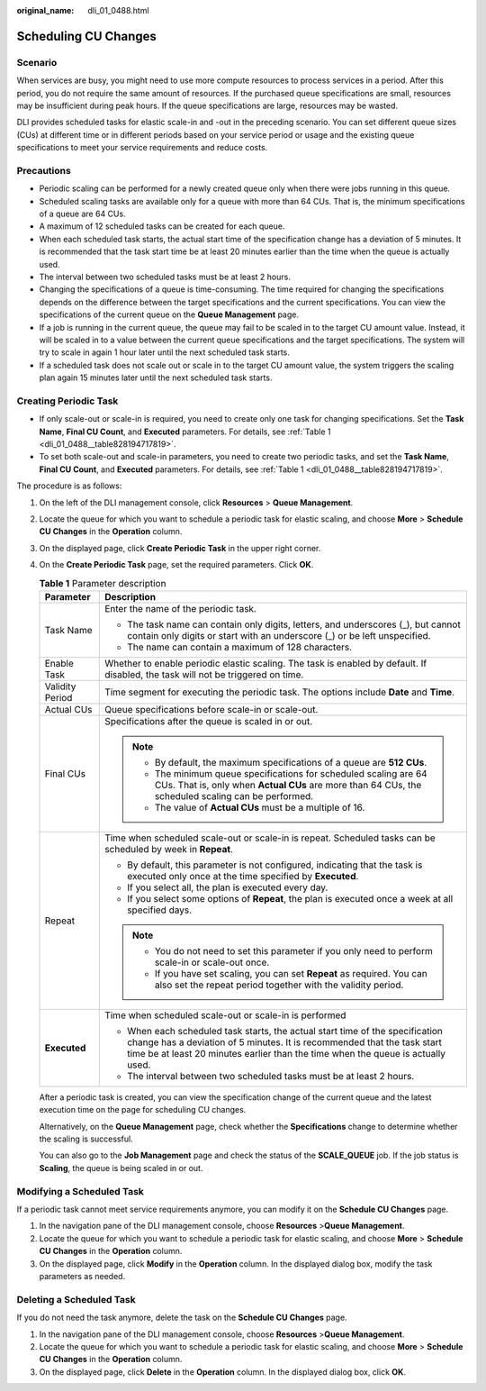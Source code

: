 :original_name: dli_01_0488.html

.. _dli_01_0488:

Scheduling CU Changes
=====================

Scenario
--------

When services are busy, you might need to use more compute resources to process services in a period. After this period, you do not require the same amount of resources. If the purchased queue specifications are small, resources may be insufficient during peak hours. If the queue specifications are large, resources may be wasted.

DLI provides scheduled tasks for elastic scale-in and -out in the preceding scenario. You can set different queue sizes (CUs) at different time or in different periods based on your service period or usage and the existing queue specifications to meet your service requirements and reduce costs.

Precautions
-----------

-  Periodic scaling can be performed for a newly created queue only when there were jobs running in this queue.
-  Scheduled scaling tasks are available only for a queue with more than 64 CUs. That is, the minimum specifications of a queue are 64 CUs.
-  A maximum of 12 scheduled tasks can be created for each queue.
-  When each scheduled task starts, the actual start time of the specification change has a deviation of 5 minutes. It is recommended that the task start time be at least 20 minutes earlier than the time when the queue is actually used.
-  The interval between two scheduled tasks must be at least 2 hours.
-  Changing the specifications of a queue is time-consuming. The time required for changing the specifications depends on the difference between the target specifications and the current specifications. You can view the specifications of the current queue on the **Queue Management** page.
-  If a job is running in the current queue, the queue may fail to be scaled in to the target CU amount value. Instead, it will be scaled in to a value between the current queue specifications and the target specifications. The system will try to scale in again 1 hour later until the next scheduled task starts.
-  If a scheduled task does not scale out or scale in to the target CU amount value, the system triggers the scaling plan again 15 minutes later until the next scheduled task starts.

Creating Periodic Task
----------------------

-  If only scale-out or scale-in is required, you need to create only one task for changing specifications. Set the **Task Name**, **Final CU Count**, and **Executed** parameters. For details, see :ref:`Table 1 <dli_01_0488__table828194717819>`.
-  To set both scale-out and scale-in parameters, you need to create two periodic tasks, and set the **Task Name**, **Final CU Count**, and **Executed** parameters. For details, see :ref:`Table 1 <dli_01_0488__table828194717819>`.

The procedure is as follows:

#. On the left of the DLI management console, click **Resources** > **Queue Management**.

#. Locate the queue for which you want to schedule a periodic task for elastic scaling, and choose **More** > **Schedule CU Changes** in the **Operation** column.

#. On the displayed page, click **Create Periodic Task** in the upper right corner.

#. On the **Create Periodic Task** page, set the required parameters. Click **OK**.

   .. _dli_01_0488__table828194717819:

   .. table:: **Table 1** Parameter description

      +-----------------------------------+----------------------------------------------------------------------------------------------------------------------------------------------------------------------------------------------------------------------------------------------+
      | Parameter                         | Description                                                                                                                                                                                                                                  |
      +===================================+==============================================================================================================================================================================================================================================+
      | Task Name                         | Enter the name of the periodic task.                                                                                                                                                                                                         |
      |                                   |                                                                                                                                                                                                                                              |
      |                                   | -  The task name can contain only digits, letters, and underscores (_), but cannot contain only digits or start with an underscore (_) or be left unspecified.                                                                               |
      |                                   | -  The name can contain a maximum of 128 characters.                                                                                                                                                                                         |
      +-----------------------------------+----------------------------------------------------------------------------------------------------------------------------------------------------------------------------------------------------------------------------------------------+
      | Enable Task                       | Whether to enable periodic elastic scaling. The task is enabled by default. If disabled, the task will not be triggered on time.                                                                                                             |
      +-----------------------------------+----------------------------------------------------------------------------------------------------------------------------------------------------------------------------------------------------------------------------------------------+
      | Validity Period                   | Time segment for executing the periodic task. The options include **Date** and **Time**.                                                                                                                                                     |
      +-----------------------------------+----------------------------------------------------------------------------------------------------------------------------------------------------------------------------------------------------------------------------------------------+
      | Actual CUs                        | Queue specifications before scale-in or scale-out.                                                                                                                                                                                           |
      +-----------------------------------+----------------------------------------------------------------------------------------------------------------------------------------------------------------------------------------------------------------------------------------------+
      | Final CUs                         | Specifications after the queue is scaled in or out.                                                                                                                                                                                          |
      |                                   |                                                                                                                                                                                                                                              |
      |                                   | .. note::                                                                                                                                                                                                                                    |
      |                                   |                                                                                                                                                                                                                                              |
      |                                   |    -  By default, the maximum specifications of a queue are **512 CUs**.                                                                                                                                                                     |
      |                                   |    -  The minimum queue specifications for scheduled scaling are 64 CUs. That is, only when **Actual CUs** are more than 64 CUs, the scheduled scaling can be performed.                                                                     |
      |                                   |    -  The value of **Actual CUs** must be a multiple of 16.                                                                                                                                                                                  |
      +-----------------------------------+----------------------------------------------------------------------------------------------------------------------------------------------------------------------------------------------------------------------------------------------+
      | Repeat                            | Time when scheduled scale-out or scale-in is repeat. Scheduled tasks can be scheduled by week in **Repeat**.                                                                                                                                 |
      |                                   |                                                                                                                                                                                                                                              |
      |                                   | -  By default, this parameter is not configured, indicating that the task is executed only once at the time specified by **Executed**.                                                                                                       |
      |                                   | -  If you select all, the plan is executed every day.                                                                                                                                                                                        |
      |                                   | -  If you select some options of **Repeat**, the plan is executed once a week at all specified days.                                                                                                                                         |
      |                                   |                                                                                                                                                                                                                                              |
      |                                   | .. note::                                                                                                                                                                                                                                    |
      |                                   |                                                                                                                                                                                                                                              |
      |                                   |    -  You do not need to set this parameter if you only need to perform scale-in or scale-out once.                                                                                                                                          |
      |                                   |    -  If you have set scaling, you can set **Repeat** as required. You can also set the repeat period together with the validity period.                                                                                                     |
      +-----------------------------------+----------------------------------------------------------------------------------------------------------------------------------------------------------------------------------------------------------------------------------------------+
      | **Executed**                      | Time when scheduled scale-out or scale-in is performed                                                                                                                                                                                       |
      |                                   |                                                                                                                                                                                                                                              |
      |                                   | -  When each scheduled task starts, the actual start time of the specification change has a deviation of 5 minutes. It is recommended that the task start time be at least 20 minutes earlier than the time when the queue is actually used. |
      |                                   | -  The interval between two scheduled tasks must be at least 2 hours.                                                                                                                                                                        |
      +-----------------------------------+----------------------------------------------------------------------------------------------------------------------------------------------------------------------------------------------------------------------------------------------+

   After a periodic task is created, you can view the specification change of the current queue and the latest execution time on the page for scheduling CU changes.

   Alternatively, on the **Queue Management** page, check whether the **Specifications** change to determine whether the scaling is successful.

   You can also go to the **Job Management** page and check the status of the **SCALE_QUEUE** job. If the job status is **Scaling**, the queue is being scaled in or out.

Modifying a Scheduled Task
--------------------------

If a periodic task cannot meet service requirements anymore, you can modify it on the **Schedule CU Changes** page.

#. In the navigation pane of the DLI management console, choose **Resources** >\ **Queue Management**.
#. Locate the queue for which you want to schedule a periodic task for elastic scaling, and choose **More** > **Schedule CU Changes** in the **Operation** column.
#. On the displayed page, click **Modify** in the **Operation** column. In the displayed dialog box, modify the task parameters as needed.

Deleting a Scheduled Task
-------------------------

If you do not need the task anymore, delete the task on the **Schedule CU Changes** page.

#. In the navigation pane of the DLI management console, choose **Resources** >\ **Queue Management**.
#. Locate the queue for which you want to schedule a periodic task for elastic scaling, and choose **More** > **Schedule CU Changes** in the **Operation** column.
#. On the displayed page, click **Delete** in the **Operation** column. In the displayed dialog box, click **OK**.
